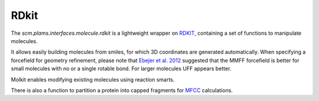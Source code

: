 RDkit
======

The `scm.plams.interfaces.molecule.rdkit` is a lightweight wrapper on RDKIT_,
containing a set of functions to manipulate molecules.

It allows easily building molecules from smiles, for which 3D coordinates are generated automatically.
When specifying a forcefield for geometry refinement, please note that `Ebejer et al. 2012`__
suggested that the MMFF forcefield is better for small molecules with no or a single rotable bond.
For larger molecules UFF appears better.

.. __: http://dx.doi.org/10.1021/ci2004658

Molkit enables modifying existing molecules using reaction smarts.

There is also a function to partition a protein into capped fragments for MFCC_ calculations.

.. _MFCC: http://dx.doi.org/10.1063/1.2906128

.. _RDKIT: https://www.rdkit.org/docs/api-docs.html
